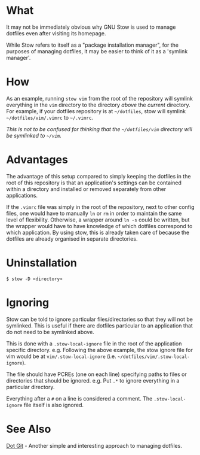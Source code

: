 * What

It may not be immediately obvious why GNU Stow is used to manage dotfiles even
after visiting its homepage.

While Stow refers to itself as a "package installation manager", for the
purposes of managing dotfiles, it may be easier to think of it as a 'symlink
manager'.

* How

As an example, running ~stow vim~ from the root of the repository will symlink
everything in the =vim= directory to the directory /above/ the /current/
directory. For example, if your dotfiles repository is at =~/dotfiles=, stow
will symlink =~/dotfiles/vim/.vimrc= to =~/.vimrc=.

/This is not to be confused for thinking that the =~/dotfiles/vim= directory
will be symlinked to =~/vim=./

* Advantages

The advantage of this setup compared to simply keeping the dotfiles in the root
of this repository is that an application's settings can be contained within a
directory and installed or removed separately from other applications.

If the =.vimrc= file was simply in the root of the repository, next to other
config files, one would have to manually ~ln~ or ~rm~ in order to maintain the
same level of flexibility. Otherwise, a wrapper around ~ln -s~ could be
written, but the wrapper would have to have knowledge of which dotfiles
correspond to which application. By using stow, this is already taken care of
because the dotfiles are already organised in separate directories.

* Uninstallation

#+BEGIN_SRC shell-script
$ stow -D <directory>
#+END_SRC

* Ignoring

Stow can be told to ignore particular files/directories so that they will not
be symlinked. This is useful if there are dotfiles particular to an application
that do not need to be symlinked above.

This is done with a =.stow-local-ignore= file in the root of the application
specific directory. e.g. Following the above example, the stow ignore file for
vim would be at =vim/.stow-local-ignore= (i.e.
=~/dotfiles/vim/.stow-local-ignore=).

The file should have PCREs (one on each line) specifying paths to files or
directories that should be ignored. e.g. Put =.*= to ignore everything in a
particular directory.

Everything after a =#= on a line is considered a comment. The
=.stow-local-ignore= file itself is also ignored.

* See Also

[[https://github.com/Snaipe/dot-git][Dot Git]] - Another simple and interesting
approach to managing dotfiles.
